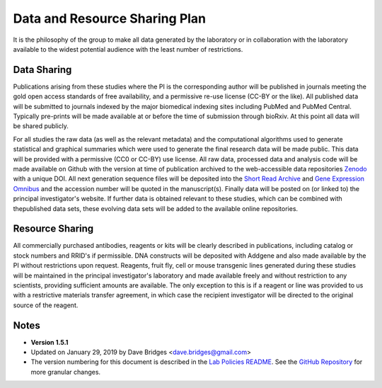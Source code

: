 Data and Resource Sharing Plan
==============================

It is the philosophy of the group to make all data generated by the
laboratory or in collaboration with the laboratory available to the
widest potential audience with the least number of restrictions.

Data Sharing
------------

Publications arising from these studies where the PI is the corresponding
author will be published in journals meeting the gold open access
standards of free availability, and a permissive re-use license (CC-BY
or the like). All published data will be submitted to journals indexed
by the major biomedical indexing sites including PubMed and PubMed
Central. Typically pre-prints will be made available at or before the
time of submission through bioRxiv. At this point all data will be
shared publicly.

For all studies the raw data (as well as the relevant metadata) and
the computational algorithms used to generate statistical and graphical
summaries which were used to generate the final research data will be
made public. This data will be provided with a permissive (CC0 or CC-BY)
use license. All raw data, processed data and analysis code will be made available on Github
with the version at time of publication archived to the web-accessible
data repositories `Zenodo <http://zenodo.com>`__ with a unique DOI. All
next generation sequence files will be deposited into the `Short Read
Archive <https://www.ncbi.nlm.nih.gov/sra>`__ and `Gene Expression
Omnibus <http://http://www.ncbi.nlm.nih.gov/geo/%7D>`__ and the
accession number will be quoted in the manuscript(s). Finally data will
be posted on (or linked to) the principal investigator's website.
If further data is obtained relevant to these studies, which can be
combined with thepublished data sets, these evolving data sets will be
added to the available online repositories.

Resource Sharing
----------------

All commercially purchased antibodies, reagents or kits will be clearly
described in publications, including catalog or stock numbers and RRID's
if permissible. DNA constructs will be deposited with Addgene and also
made available by the PI without restrictions upon request. Reagents,
fruit fly, cell or mouse transgenic lines generated during these studies
will be maintained in the principal investigator's laboratory and made
available freely and without restriction to any scientists, providing
sufficient amounts are available. The only exception to this is if a
reagent or line was provided to us with a restrictive materials transfer
agreement, in which case the recipient investigator will be directed to
the original source of the reagent.

Notes
-----

-  **Version 1.5.1**
-  Updated on January 29, 2019 by Dave Bridges <dave.bridges@gmail.com>
-  The version numbering for this document is described in the `Lab
   Policies
   README <https://github.com/BridgesLab/Lab-Documents/blob/master/Lab%20Policies/README.rst>`__.
   See the `GitHub
   Repository <https://github.com/BridgesLab/Lab-Documents/blob/master/Lab%20Policies/data-resource-sharing.md>`__
   for more granular changes.
